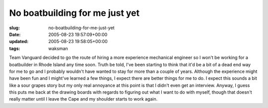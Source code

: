 No boatbuilding for me just yet
===============================

:slug: no-boatbuilding-for-me-just-yet
:date: 2005-08-23 19:57:09+00:00
:updated: 2005-08-23 19:58:05+00:00
:tags: waksman

Team Vanguard decided to go the route of hiring a more experience
mechanical engineer so I won't be working for a boatbuilder in Rhode
Island any time soon. Truth be told, I've been starting to think that
it'd be a bit of a dead end way for me to go and I probably wouldn't
have wanted to stay for more than a couple of years. Although the
experience might have been fun and I might've learned a few things, I
expect there are better things for me to do. I expect this sounds a bit
like a sour grapes story but my only real annoyance at this point is
that I didn't even get an interview. Anyway, I guess this puts me back
at the drawing boards with regards to figuring out what I want to do
with myself, though that doesn't really matter until I leave the Cape
and my shoulder starts to work again.
